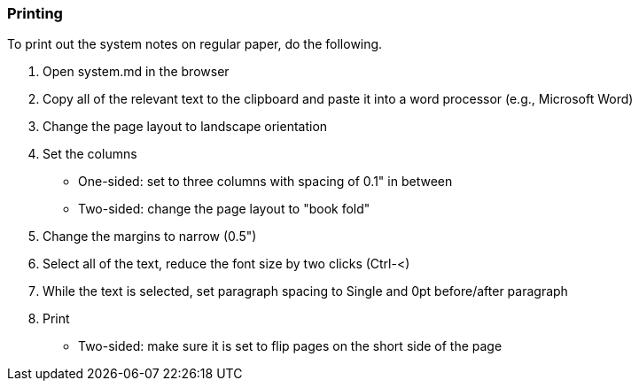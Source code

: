 === Printing

To print out the system notes on regular paper, do the following.

1. Open system.md in the browser
2. Copy all of the relevant text to the clipboard and paste it into a word processor (e.g., Microsoft Word)
3. Change the page layout to landscape orientation
3. Set the columns
** One-sided: set to three columns with spacing of 0.1" in between
** Two-sided: change the page layout to "book fold" 
2. Change the margins to narrow (0.5")
2. Select all of the text, reduce the font size by two clicks (Ctrl-<)
3. While the text is selected, set paragraph spacing to Single and 0pt before/after paragraph
2. Print
** Two-sided: make sure it is set to flip pages on the short side of the page

